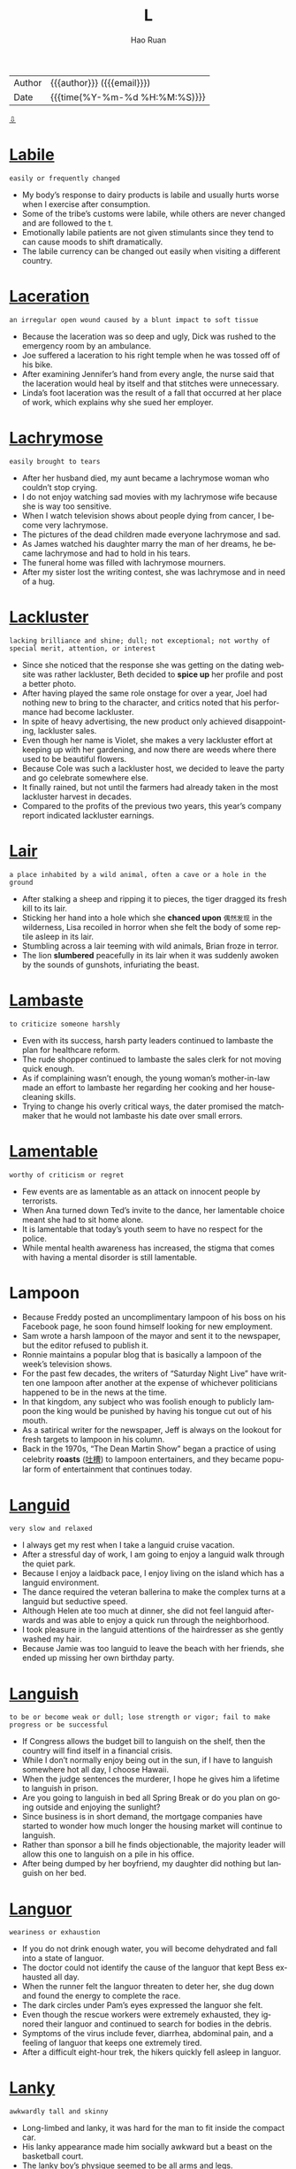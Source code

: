 #+TITLE:     L
#+AUTHOR:    Hao Ruan
#+EMAIL:     haoru@cisco.com
#+LANGUAGE:  en
#+LINK_HOME: http://www.github.com/ruanhao
#+OPTIONS:   h:6 html-postamble:nil html-preamble:t tex:t f:t ^:nil
#+STARTUP:   showall
#+TOC:       headlines 3
#+HTML_DOCTYPE: <!DOCTYPE html>
#+HTML_HEAD: <link href="http://fonts.googleapis.com/css?family=Roboto+Slab:400,700|Inconsolata:400,700" rel="stylesheet" type="text/css" />
#+HTML_HEAD: <link href="../org-html-themes/solarized/style.css" rel="stylesheet" type="text/css" />
 #+HTML: <div class="outline-2" id="meta">
| Author   | {{{author}}} ({{{email}}})    |
| Date     | {{{time(%Y-%m-%d %H:%M:%S)}}} |
#+HTML: <a href="#bottom">⇩</a>
#+HTML: <a id="top"/>
#+HTML: </div>


* [[https://wordsinasentence.com/labile-in-a-sentence/][Labile]]

  =easily or frequently changed=

  - My body’s response to dairy products is labile and usually hurts worse when I exercise after consumption.
  - Some of the tribe’s customs were labile, while others are never changed and are followed to the t.
  - Emotionally labile patients are not given stimulants since they tend to can cause moods to shift dramatically.
  - The labile currency can be changed out easily when visiting a different country.




* [[https://wordsinasentence.com/laceration-in-a-sentence/][Laceration]]

  =an irregular open wound caused by a blunt impact to soft tissue=

  - Because the laceration was so deep and ugly, Dick was rushed to the emergency room by an ambulance.
  - Joe suffered a laceration to his right temple when he was tossed off of his bike.
  - After examining Jennifer’s hand from every angle, the nurse said that the laceration would heal by itself and that stitches were unnecessary.
  - Linda’s foot laceration was the result of a fall that occurred at her place of work, which explains why she sued her employer.



* [[https://wordsinasentence.com/lachrymose-in-a-sentence/][Lachrymose]]

  =easily brought to tears=

  - After her husband died, my aunt became a lachrymose woman who couldn’t stop crying.
  - I do not enjoy watching sad movies with my lachrymose wife because she is way too sensitive.
  - When I watch television shows about people dying from cancer, I become very lachrymose.
  - The pictures of the dead children made everyone lachrymose and sad.
  - As James watched his daughter marry the man of her dreams, he became lachrymose and had to hold in his tears.
  - The funeral home was filled with lachrymose mourners.
  - After my sister lost the writing contest, she was lachrymose and in need of a hug.



* [[https://wordsinasentence.com/lackluster-in-a-sentence/][Lackluster]]

  =lacking brilliance and shine; dull; not exceptional; not worthy of special merit, attention, or interest=

  - Since she noticed that the response she was getting on the dating website was rather lackluster, Beth decided to *spice up* her profile and post a better photo.
  - After having played the same role onstage for over a year, Joel had nothing new to bring to the character, and critics noted that his performance had become lackluster.
  - In spite of heavy advertising, the new product only achieved disappointing, lackluster sales.
  - Even though her name is Violet, she makes a very lackluster effort at keeping up with her gardening, and now there are weeds where there used to be beautiful flowers.
  - Because Cole was such a lackluster host, we decided to leave the party and go celebrate somewhere else.
  - It finally rained, but not until the farmers had already taken in the most lackluster harvest in decades.
  - Compared to the profits of the previous two years, this year’s company report indicated lackluster earnings.



* [[https://wordsinasentence.com/lair-in-a-sentence/][Lair]]

  =a place inhabited by a wild animal, often a cave or a hole in the ground=

  - After stalking a sheep and ripping it to pieces, the tiger dragged its fresh kill to its lair.
  - Sticking her hand into a hole which she *chanced upon* =偶然发现= in the wilderness, Lisa recoiled in horror when she felt the body of some reptile asleep in its lair.
  - Stumbling across a lair teeming with wild animals, Brian froze in terror.
  - The lion *slumbered* peacefully in its lair when it was suddenly awoken by the sounds of gunshots, infuriating the beast.



* [[https://wordsinasentence.com/lambaste-in-a-sentence/][Lambaste]]

  =to criticize someone harshly=

  - Even with its success, harsh party leaders continued to lambaste the plan for healthcare reform.
  - The rude shopper continued to lambaste the sales clerk for not moving quick enough.
  - As if complaining wasn’t enough, the young woman’s mother-in-law made an effort to lambaste her regarding her cooking and her housecleaning skills.
  - Trying to change his overly critical ways, the dater promised the matchmaker that he would not lambaste his date over small errors.



* [[https://wordsinasentence.com/lamentable-in-a-sentence/][Lamentable]]

  =worthy of criticism or regret=

  - Few events are as lamentable as an attack on innocent people by terrorists.
  - When Ana turned down Ted’s invite to the dance, her lamentable choice meant she had to sit home alone.
  - It is lamentable that today’s youth seem to have no respect for the police.
  - While mental health awareness has increased, the stigma that comes with having a mental disorder is still lamentable.


* Lampoon

  - Because Freddy posted an uncomplimentary lampoon of his boss on his Facebook page, he soon found himself looking for new employment.
  - Sam wrote a harsh lampoon of the mayor and sent it to the newspaper, but the editor refused to publish it.
  - Ronnie maintains a popular blog that is basically a lampoon of the week’s television shows.
  - For the past few decades, the writers of “Saturday Night Live” have written one lampoon after another at the expense of whichever politicians happened to be in the news at the time.
  - In that kingdom, any subject who was foolish enough to publicly lampoon the king would be punished by having his tongue cut out of his mouth.
  - As a satirical writer for the newspaper, Jeff is always on the lookout for fresh targets to lampoon in his column.
  - Back in the 1970s, “The Dean Martin Show” began a practice of using celebrity *roasts* ([[https://zh.wikipedia.org/wiki/%25E5%2590%2590%25E6%25A7%25BD_(%25E5%2596%259C%25E5%2589%25A7)][吐槽]]) to lampoon entertainers, and they became popular form of entertainment that continues today.




* [[https://wordsinasentence.com/languid-in-a-sentence/][Languid]]

  =very slow and relaxed=

  - I always get my rest when I take a languid cruise vacation.
  - After a stressful day of work, I am going to enjoy a languid walk through the quiet park.
  - Because I enjoy a laidback pace, I enjoy living on the island which has a languid environment.
  - The dance required the veteran ballerina to make the complex turns at a languid but seductive speed.
  - Although Helen ate too much at dinner, she did not feel languid afterwards and was able to enjoy a quick run through the neighborhood.
  - I took pleasure in the languid attentions of the hairdresser as she gently washed my hair.
  - Because Jamie was too languid to leave the beach with her friends, she ended up missing her own birthday party.



* [[https://wordsinasentence.com/languish-in-a-sentence/][Languish]]

  =to be or become weak or dull; lose strength or vigor; fail to make progress or be successful=

  - If Congress allows the budget bill to languish on the shelf, then the country will find itself in a financial crisis.
  - While I don’t normally enjoy being out in the sun, if I have to languish somewhere hot all day, I choose Hawaii.
  - When the judge sentences the murderer, I hope he gives him a lifetime to languish in prison.
  - Are you going to languish in bed all Spring Break or do you plan on going outside and enjoying the sunlight?
  - Since business is in short demand, the mortgage companies have started to wonder how much longer the housing market will continue to languish.
  - Rather than sponsor a bill he finds objectionable, the majority leader will allow this one to languish on a pile in his office.
  - After being dumped by her boyfriend, my daughter did nothing but languish on her bed.



* [[https://wordsinasentence.com/languor-in-a-sentence/][Languor]]

  =weariness or exhaustion=

  - If you do not drink enough water, you will become dehydrated and fall into a state of languor.
  - The doctor could not identify the cause of the languor that kept Bess exhausted all day.
  - When the runner felt the languor threaten to deter her, she dug down and found the energy to complete the race.
  - The dark circles under Pam’s eyes expressed the languor she felt.
  - Even though the rescue workers were extremely exhausted, they ignored their languor and continued to search for bodies in the debris.
  - Symptoms of the virus include fever, diarrhea, abdominal pain, and a feeling of languor that keeps one extremely tired.
  - After a difficult eight-hour trek, the hikers quickly fell asleep in languor.



* [[https://wordsinasentence.com/lanky-in-a-sentence/][Lanky]]

  =awkwardly tall and skinny=

  - Long-limbed and lanky, it was hard for the man to fit inside the compact car.
  - His lanky appearance made him socially awkward but a beast on the basketball court.
  - The lanky boy’s physique seemed to be all arms and legs.
  - Lanky and lean, the girl’s parents were surprised by her height since they were both 5’6.



* [[https://wordsinasentence.com/lapse-in-a-sentence/][Lapse]]

  =A temporary failure; a slip=

  - His lapse in judgement led him to fall behind in his studies.
  - Without sleep, you are likely to have a lapse in reason, being unable to think clearly.
  - If you want to quit smoking, you cannot have a lapse and return to your old habit.
  - Even if you just commit one crime, that single lapse in character can land you in jail.
  - Giving into temptation, he let himself lapse back into old habits.
  - A surgeon cannot afford to have a lapse in his skills, as it could cost a patient’s life.
  - Though he had been insured previously, his lapse in life insurance coverage meant he was uninsured at death.



* [[https://wordsinasentence.com/largesse-in-a-sentence/][Largesse]]

  =generous acts of giving gifts or money to a large number of people=

  - Because of the millionaire’s largesse, twenty underprivileged graduates now have college scholarships.
  - An activist for the poor, Phillip is well-known for his largesse which helps many in need.
  - If it were not for the largesse of Diana’s charity, many people in the city would go hungry.
  - When I was in need, I benefited from the largesse of an anonymous donor.
  - Even before he won the lottery, Albert performed acts of largesse within the homeless community.
  - Government largesse should not be given to greedy corporations who take advantage of consumers.
  - Although I am glad my grandmother is a generous person, her largesse has almost put her in the poor house.




* [[https://wordsinasentence.com/lassitude-in-a-sentence/][Lassitude]]

  =tiredness and a lack of energy=

  - After the long race, Jack experienced a feeling of lassitude.
  - This morning, lassitude is preventing me from getting out of bed.
  - When my doctor asked me to describe my symptoms, my main complaint was lassitude since I had very little energy.
  - The stress at work and the stress in her marriage caused Liza to experience an extreme amount of lassitude which left her exhausted.
  - Since I had been feeling exhausted for several weeks, I started taking vitamins to cure my lassitude.
  - When Sarah’s anger left, all that remained inside of her was lassitude and the desire to fall asleep.
  - After finishing her exams, Danielle hoped to conquer her lassitude by drinking an energy drink.



* [[https://wordsinasentence.com/latent-in-a-sentence/][Latent]]

  =existing or present but concealed or inactive=

  - The detective asked the lab technician to search the room for latent fingerprints.
  - If Janet is anything like her mother, she will show a latent skill for singing when she reaches her teenage years.
  - The latent tension between the two brothers *came to a head* =达到高潮= when the older brother punched his sibling in the face.
  - Hopefully the music retreat will allow me to find the latent talents inside of me.
  - When the builders dug into the ground, they discovered a latent source of oil.
  - The doctor does not know why the infection remained latent in your body for so long without revealing any symptoms.
  - With the art expert’s assistance, I was able to see the painter’s latent pattern of hiding birds in every picture.



* [[https://wordsinasentence.com/lateral-in-a-sentence/][Lateral]]

  =of or pertaining to the side=

  - A beam runs along the top of the bridge, offering lateral support to the structure.
  - Instead of jumping up and down, I placed a pile of books under both ends of a pole and jumped in a lateral direction.
  - Jack threw a lateral pass in the final seconds of the fourth quarter, which made no sense because it did not advance them toward the end zone.
  - Diane’s boss said that instead of promoting her, she would undergo a lateral repositioning, meaning that her new work would remain equivalent to the old.



* [[https://wordsinasentence.com/lattice-in-a-sentence/][Lattice]]

  =crisscross or diamond pattern with spaces in-between=

  - I pierced through the wooden lattice, splitting the diamond pattern in two.
  - The lattice on top of the apple pie is filled with cherries.
  - The window is covered by a lattice composed of oak and cherry wood.
  - Roy peeked through the lattice, widening the holes for a better view.



* [[https://wordsinasentence.com/leery-in-a-sentence/][Leery]]

  =suspicious or guarded=

  - The dog was leery of the man with the large stick.
  - If you are leery of going into the old house alone, you should have a male friend accompany you.
  - In this day and age, computer viruses are everywhere so people should be leery of emails from strangers.
  - Be leery of those too good to be true hotel offers because they are often timeshare scams.
  - Many people are leery of selling their homes because of the poor real estate market.
  - Because Jim is a recovering drug addict, he is leery of taking any medicine that has not been prescribed by his doctor.
  - Heather and Pete were leery of the nanny candidate who could not provide them with real references.



* [[https://wordsinasentence.com/leniency-in-a-sentence/][Leniency]]

  =quality of mercy or forgiveness=

  - Despite his history of violent, the judge decided to grant him leniency due to his quick admission of guilt.
  - Because he agreed to expose his supplier, the drug dealer was granted leniency in his sentencing.
  - Though they claim to be strict, the teachers often exercise leniency for those who normally behave.
  - Though not known for her leniency, the principle allowed the students misconduct to go unpunished.
  - Since he had no history of priors, the thief begged the judge for some leniency.
  - When the judge is in a good mood, he is often known to show leniency.
  - In spite of his friendly demeanor, the enforcer showed no leniency, punishing the offender to the fullest extent.





* [[https://wordsinasentence.com/levee-in-a-sentence/][Levee]]

  =an embankment built to stop a waterway from flooding=

  - Rushing water broke the levee, flowing over the *embankment* and flooding the land that the wall was supposed to protect.
  - A levee was created out of dirt and sandbags to keep creeping water from the Mississippi from flooding the fields.
  - The tall levee wall served as a protector and kept the strong waves from eroding away much of the coastland.
  - Inspecting the levee, government officials checked to see if the embankment was strong enough to hold the swelling river.



* [[https://wordsinasentence.com/levy-in-a-sentence/][Levy]]

  =to impose (a tax or fine)=

  - All countries that I am aware of maintain that the government has a right to levy taxes on its citizens.
  - The Presidential candidate promised to levy a tax on foreign production in an effort to stimulate American manufacturing.
  - When the governor decided to levy additional fees on tobacco products, smokers took to the streets in protest.
  - The cops levy additional fines on motorists that are caught speeding near public schools, because many children walk there.



* [[https://wordsinasentence.com/lexicon-in-a-sentence/][Lexicon]]

  =terminology geared to a particular topic or specific group of people=

  - In the first year of law school, we learned a large number of words that became the basics of our legal lexicon.
  - It is hard to understand what teenagers say because their lexicon is constantly changing.
  - Since I am not a software engineer, I could not understand the lexicon used by the programmers who joined me at my table in the cafeteria.
  - Rappers often create new words their fans use as lexicon in their own conversations.



* [[https://wordsinasentence.com/liability-in-a-sentence/][Liability]]

  =something or someone that creates a disadvantage or financial burden=

  - Since my baby’s daddy is not paying his child support, the government is going to deduct the liability from his paycheck each week.
  - Kate studied hard in high school so she would not have to deal with the liability that accompanied accepting a student loan.
  - After losing his job, John realized he could not afford the liability that came along with buying a new car.
  - My team member’s incompetence makes him a liability to our squad.



* Libel
  - I told Troy that I would sue him for libel if he posted that embarrassing picture of us on his Facebook page.
  - Although no one really believes them, the things she wrote about me in her book are pure libel.
  - If we didn’t have laws against libel, anyone could fall victim to malicious stories about them in print or on the internet.
  - Because the character in the story was obviously not based on her, the former movie star was basically laughed out of court when the judge determined that she had no grounds for libel.
  - As a writer for a tabloid, Frank keeps an attorney on retainer because he is always likely to libel some celebrity or politician just to sell newspapers.
  - When her ex-husband chose to libel her name and reputation in a tell-all book, Irene decided to sue him for all he was worth.
  - The girls wanted revenge against the volleyball coach for punishing them, so they wrote an editorial to libel her in the school newspaper.



* [[https://wordsinasentence.com/liberality-in-a-sentence/][Liberality]]

  =possessing the characteristics of someone who is generous and gives freely=

  - J.K. Rowling shows great liberality to the poor and often donates several thousands of dollars to the charities each year.
  - The Michaels family always showed their liberality every Sunday when they made huge donations to the church.
  - The wealthy young man always treated his friends with liberality and gave them money whenever they needed it.
  - With the combined liberality of his family and friends, Brandon was able to purchase his first car and start a government internship in Washington, D.C.



* [[https://wordsinasentence.com/liberty-in-a-sentence/][Liberty]]

  =the freedom to do and act as one pleases=

  - Fighting for their liberty, the men could not wait to be free from the King of England.
  - The slaves escaped to the north and cherished the liberty and freedom found there.
  - Because she was at liberty to do what she wanted, the rich woman decided to nap all day long.
  - Citizens in that country do not have the liberty to carry guns or weapons.



* [[https://wordsinasentence.com/licentious-meaning-in-a-sentence/][Licentious]]

  =lacking moral discipline or ignoring legal restraint, especially in sexual conduct=

  - It is assumed that *pagan festivals* =异教徒节= once involved many licentious activities, including a number of sexual games.
  - After she became part of a wild crowd, the young girl engaged in licentious acts which shamed her religious family.
  - Even before she became a prostitute, Hazel was considered a licentious woman who lacked morals.
  - Tom is licentious and has no regard for morality or the law.
  - After being warned about his lewd and licentious behavior, my nephew continued to misbehave and got suspended from school.
  - As a religious institute of learning, we cannot tolerate any kind of licentious conduct.
  - A *devout* Christian, Henry knew having a licentious lifestyle would not earn him a place in heaven.



* [[https://wordsinasentence.com/licit-in-a-sentence/][Licit]]

  =lawful; not forbidden=

  - Although he did not agree with her choices, she was over 21 and he could not stop her licit drinking.
  - The licit drug was prescribed by her pharmacist but caused several unwanted side effects.
  - Though smoking marijuana is illegal in most of the United States, action is being taken across the country to make the drug licit and permissible to use.
  - The licit window tint passed inspection, however; the emissions test was failed.


* [[https://wordsinasentence.com/ligneous-in-a-sentence/][Ligneous]]

  =woody; looking like wood.=

  - The ligneous chest of drawers looked like it was made of solid wood but was really *particle board* =刨花胶合板=.
  - My father doesn’t like the look of ligneous houses, but my mother is fond of homes made out of wood.
  - During the camping trip, the Boy Scouts looked for sticks and other ligneous matter to start a fire.
  - The first little pig built his house out of straw while the second searched for ligneous materials in the woods.



* [[https://wordsinasentence.com/limbo-in-a-sentence/][Limbo]]

  =being in a lost or unknown position=

  - That has created a limbo in terms of how the military deals with gender-specific policies.
  - She is in limbo regarding the selling of her home, but she feels confident everything will go through.
  - Stuck in limbo, I cannot decide if I want to stay home or go to a friend’s party tonight.
  - With statewide cuts to school funding and projected low enrollment, many school districts are in limbo.



* [[https://wordsinasentence.com/limn-in-a-sentence/][Limn]]

  =to represent in painting or words=

  - The painter is known to limn pictures of his lovers on oil canvases.
  - Several master artisans were asked to limn detailed pictures for the fire station, but only a few masterpieces were created.
  - The writer tried to limn his childhood events into shorts stories, but he had trouble with the plots.
  - Through his poems, the author was able to limn his feelings about love lost.



* [[https://wordsinasentence.com/liquidate-in-a-sentence/][Liquidate]]

  =to pay off debts using assets=

  - The judge ordered the business owner to liquidate in order to pay his liabilities.
  - If the company decides to liquidate to settle its debts, its stock value will fall because of the ensuing decrease in assets.
  - The studio must liquidate many of its assets to discharge obligations associated with its recent *box office* bomb.
  - Because the creditors want payment on months’ old debts, they are pressuring the car manufacturer to liquidate.




* [[https://wordsinasentence.com/lithe-in-a-sentence/][Lithe]]

  =gracefully flexible, and often accompanied by being thin and long=

  - While Corinne has the lithe, agile body that would be perfect for gymnastics, she is too tall to manage some of the events.
  - In one lithe movement, he swept her into his arms and began to waltz her around the room.
  - With a graceful bow of its lithe neck, the swan glided under the low bridge and out of sight.
  - With lithe, quick hands, the pickpocket worked his way through the crowd collecting wallets from the unsuspecting tourists.
  - As she waited for her music to begin, the *figure skater* =花样滑冰= formed her arms and legs into a lithe arrangement that resembled an opening blossom.
  - Lithe and stealthy, the cat crept soundlessly toward the unsuspecting sparrow.
  - Marcia sent her daughter to modeling school in the hope that she would develop a more graceful, lithe way of walking.



* [[https://wordsinasentence.com/locution-in-a-sentence/][Locution]]

  =a word or phrase commonly used in particular situations=

  - Although “LOL” is internet slang for “laughing out loud”, it has become an actual locution among the teenage girls in our school.
  - When we travel cross-country we love to pay attention to the changing locution of the locals.
  - Robert’s speech is saturated with the locution of old classic movies, which have assimilated so thoroughly into his personality.
  - Having spent three years living abroad, Kevin felt so good to be back home listening to the rhythms of the American locution.



* [[https://wordsinasentence.com/loiter-in-a-sentence/][Loiter]]

  =to stick around without any real purpose=

  - If you loiter in the parking lot for hours, the police will ask you to leave the premises.
  - Students will not loiter on campus if they really hate school.
  - Since James arrived at the doctor’s office an hour early, he decided to loiter outside for a while.
  - Fans often loiter in hotel lobbies to see if they can catch a glimpse of their favorite celebrities.



* [[https://wordsinasentence.com/lope-in-a-sentence/][Lope]]

  =to take a longer footstep while running or walking=

  - Sprinters usually will lope in their lanes in order to ensure victory at the finish line of the race.
  - When the man saw his injured child, he quickened his pace and decided to lope to get to her.
  - Several horses lope down the field when a sudden loud noise startled them.
  - Competing against her rival, Mary decided to lope around the track as opposed to taking shorter steps.



* [[https://wordsinasentence.com/lopsided-in-a-sentence/][Lopsided]]

  =uneven or unbalanced=

  - Not realizing the table was lopsided, the patron placed his drink on it and water went everywhere!
  - *Wiggling* back and forth, the lopsided chair distracted the worker from finishing her work.
  - The lopsided lamp had a bit of charm, although it didn’t sit up straight, it still lit the room.
  - Try as he might, the would-be carpenter could never build a table that wasn’t lopsided!



* [[https://wordsinasentence.com/lore-in-a-sentence/][Lore]]

  =information and wisdom gained through tradition=

  - Lore was passed around the campfire in the form of old folktales.
  - Old wives tales and other lore was used to predict the sex of the baby.
  - Gaining a bit of lore from the elderly woman, the girl now felt she understood the situation better.
  - The Native American tribe prided itself on protecting its traditional lore and ability to pass this knowledge down to future generations.



* [[https://wordsinasentence.com/lout-in-a-sentence/][Lout]]

  =an uncooperative and impolite male=

  - When the neighbors witnessed his cruelty to animals, they informed the police of the actions of the lout.
  - “Take the lout out of here!” the medieval judge ordered his men to take the criminal immediately to the *gallows* =绞刑架=.
  - Viewing the violent scene from his window, Alvin yelled at the lout to stop beating the man in the street.
  - No punishment was severe enough to stop the lout from bullying and picking on weaker students at the school because he would always continue the brutality.



* [[https://wordsinasentence.com/lubricant-in-a-sentence/][Lubricant]]

  =oil applied to something to reduce friction=

  - Applying excessive amounts of lubricant to the floor caused many customers to slip.
  - Without a lubricant to reduce the rubbing, the machine gears continued to *grind* loudly.
  - Lubricant added to the outside of the racetrack allowed the boy’s toy cars to move much faster.
  - Oil is a lubricant that can be successfully used to reduce friction in many types of machinery.



* [[https://wordsinasentence.com/lucre-in-a-sentence/][Lucre]]

  =money or profit gained illegally or immorally=

  - Hiding the lucre in many different accounts, the mobsters kept a watchful eye on their funds.
  - Drug lucre was *laundered* =洗钱= so that the authorities could not seize it during the *bust* =搜捕=.
  - Gangsters searched the house for hidden lucre but they only found a measly hundred dollars.
  - Without any lucre or significant cash flow, the *hustlers* had no way to re-up their product.



* [[https://wordsinasentence.com/lucubration-in-a-sentence/][Lubrication]]

  =the process of applying oil or a similar substance to make something run more smoothly=

  - The farmer applied oil to the tractor gears and explained that proper lubrication is required to keep his machine running.
  - Lubrication of the woman’s swollen finger was the only thing that helped her slip her ring off.
  - The sun-bather believed in lubrication and always oiled her body up with oil before relaxing in the sun.
  - All that *squeaky* door needs is a little oil-based lubrication to smooth its hinges.




* [[https://wordsinasentence.com/lukewarm-in-a-sentence/][Lukewarm]]

  =moderately warm; tepid=

  - Disappointed by his lukewarm chicken wings, the diner requested hot ones from the kitchen.
  - Lukewarm water was added to the baby’s bath to cool it off.
  - With the sun *beating down*, the lukewarm water felt cool again the swimmer’s skin.
  - The chef’s detailed recipe called for lukewarm water, two parts cold and one part boiling.



* [[https://wordsinasentence.com/lumber-in-a-sentence/][Lumber]]

  =raw cut timber beams=

  - Environmentalists protested the lumberjacks’ actions because they were chopping down all the trees for their lumber.
  - Once the logging company finished the order, the workers would pile the lumber into a truck headed for the paper mill.
  - After the trees were chopped down, the logs were sawed, shaped, and sanded to become pieces of lumber.
  - The product was still considered lumber since it was a raw material, but it would become a wood product when it was transformed into a floorboard.



* [[https://wordsinasentence.com/luminary-in-a-sentence/][Luminary]]

  =a person who influences or motivates other people=

  - Because Dr. Swanson is a luminary in the medical profession, he recently had a surgical procedure named after him.
  - The luminary will be honored for his contributions to society at a gala next week.
  - Since the pope is a luminary who wants to make the world a better place, he deserves to win the Nobel Peace Prize.
  - Thousands of people have requested tickets to hear the luminary speak about serving others.


* [[https://wordsinasentence.com/lump-in-a-sentence/][Lump]]

  =a swelling under the skin, often caused by infection or disease=

  - A lump on the patient’s neck meant that his cancer may have returned.
  - After removing the lump from James’s neck, his doctor said that he would send the swollen tissue off for further testing.
  - Angie hit her head on the *dresser* =梳妆台= and a small lump began to form.
  - Since gaining weight, the young woman hates the flabby lump that has appeared under her chin.



* [[https://wordsinasentence.com/lurch-in-a-sentence/][Lurch]]

  =to move around in a sneaky manner=

  - The cat will lurch around the corner to spy on the sleeping dog.
  - Thanks to the security *footage*, the police were able to watch the burglar lurch outside the jewelry store.
  - The sleepy security guard did not see the mental patients lurch out of the hospital.
  - From the van, the spies watched their *cohort* lurch around the building before scaling up the wall.



* [[https://wordsinasentence.com/lurk-in-a-sentence/][Lurk]]

  =to hide from sight until the optimal moment in order to attack=

  - Hungry lions lurk in the tall grass and wait for unsuspecting gazelles to cross their path.
  - Soldiers lurk in the darkness, waiting for any sign of moment from enemy forces.
  - Dangers lurk in the shadows, biding their time before ambushing the unsuspecting victim.
  - The jewel thieves lurk in the closet, waiting for the museum to close for the night before they make their move.



* [[https://wordsinasentence.com/luscious-in-a-sentence/][Luscious]]

  =extremely appealing in smell, taste, or appearance=

  - I wanted to take a bite of the luscious apple.
  - Because the bread smelled luscious, Tom decided to go into the bakery.
  - Jim couldn't stop staring at the girl’s luscious lips.
  - The *banana split* =香蕉船= is making me hungry because it looks so luscious in the advertisement.



* [[https://wordsinasentence.com/luster-in-a-sentence/][Luster]]

  =shine, polish or sparkle=

  - The luster of the holiday lights shone brightly on the freshly fallen snow.
  - In order to restore its luster, the man rubbed the brassy *finish* =表面= of the old tool.
  - The hairstylist promised that the conditioner would add luster to the client’s hair.
  - The shopkeeper admired the luster of the fine silver in his collection.



#+HTML: <a id="bottom"/>
#+HTML: <a href="#top">⇧</a>